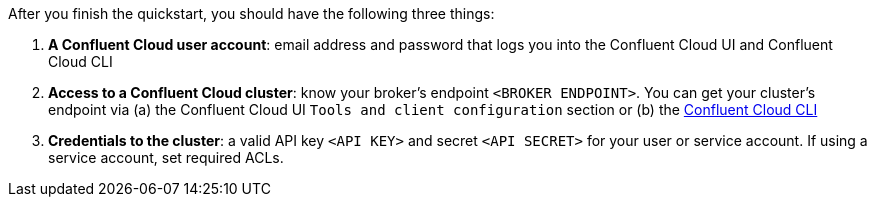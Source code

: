 After you finish the quickstart, you should have the following three things:

1. *A Confluent Cloud user account*: email address and password that logs you into the Confluent Cloud UI and Confluent Cloud CLI
2. *Access to a Confluent Cloud cluster*: know your broker's endpoint `<BROKER ENDPOINT>`. You can get your cluster's endpoint via (a) the Confluent Cloud UI `Tools and client configuration` section or (b) the link:https://docs.confluent.io/current/cloud/cli/command-reference/kafka/cluster/ccloud_kafka_cluster_describe.html[Confluent Cloud CLI]
3. *Credentials to the cluster*: a valid API key `<API KEY>` and secret `<API SECRET>` for your user or service account. If using a service account, set required ACLs.
